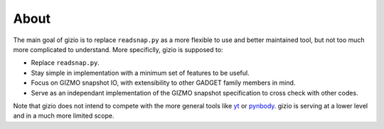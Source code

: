 About
=====

The main goal of gizio is to replace ``readsnap.py`` as a more flexible to use and better maintained tool, but not too much more complicated to understand. More specificlly, gizio is supposed to:

* Replace ``readsnap.py``.
* Stay simple in implementation with a minimum set of features to be useful.
* Focus on GIZMO snapshot IO, with extensibility to other GADGET family members in mind.
* Serve as an independant implementation of the GIZMO snapshot specification to cross check with other codes.

Note that gizio does not intend to compete with the more general tools like `yt <https://yt-project.org/>`_ or `pynbody <http://pynbody.github.io/pynbody/>`_. gizio is serving at a lower level and in a much more limited scope.
